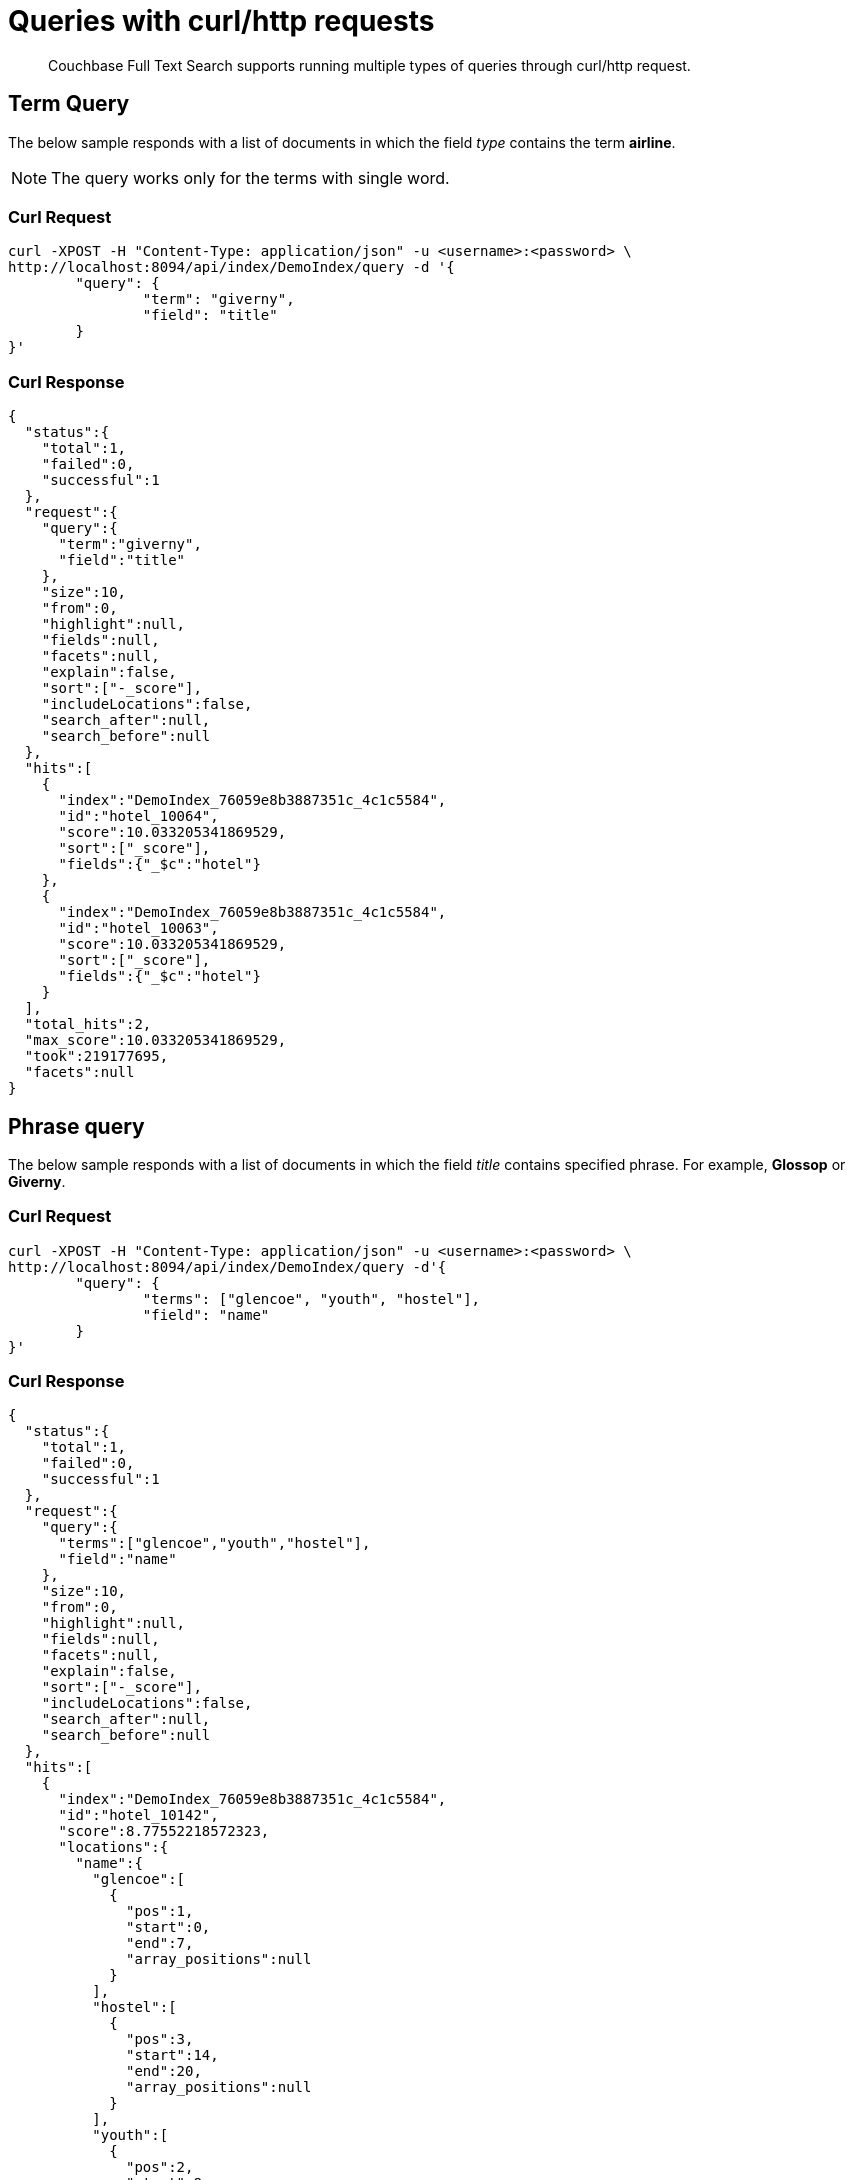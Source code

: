 = Queries with curl/http requests

[abstract]
Couchbase Full Text Search supports running multiple types of queries through curl/http request. 

== Term Query

The below sample responds with a list of documents in which the field _type_ contains the term *airline*.

NOTE: The query works only for the terms with single word.

=== Curl Request

[source,JSON]
----
curl -XPOST -H "Content-Type: application/json" -u <username>:<password> \
http://localhost:8094/api/index/DemoIndex/query -d '{
	"query": {
		"term": "giverny", 
		"field": "title"
	}
}'
----

=== Curl Response

----
{
  "status":{
    "total":1,
    "failed":0,
    "successful":1
  },
  "request":{
    "query":{
      "term":"giverny",
      "field":"title"
    },
    "size":10,
    "from":0,
    "highlight":null,
    "fields":null,
    "facets":null,
    "explain":false,
    "sort":["-_score"],
    "includeLocations":false,
    "search_after":null,
    "search_before":null
  },
  "hits":[
    {
      "index":"DemoIndex_76059e8b3887351c_4c1c5584",
      "id":"hotel_10064",
      "score":10.033205341869529,
      "sort":["_score"],
      "fields":{"_$c":"hotel"}
    },
    {
      "index":"DemoIndex_76059e8b3887351c_4c1c5584",
      "id":"hotel_10063",
      "score":10.033205341869529,
      "sort":["_score"],
      "fields":{"_$c":"hotel"}
    }
  ],
  "total_hits":2,
  "max_score":10.033205341869529,
  "took":219177695,
  "facets":null
}
----

== Phrase query

The below sample responds with a list of documents in which the field _title_ contains specified phrase. For example, *Glossop* or *Giverny*.

=== Curl Request

----
curl -XPOST -H "Content-Type: application/json" -u <username>:<password> \
http://localhost:8094/api/index/DemoIndex/query -d'{
	"query": {
		"terms": ["glencoe", "youth", "hostel"], 
		"field": "name"
	}
}'
----

=== Curl Response

----
{
  "status":{
    "total":1,
    "failed":0,
    "successful":1
  },
  "request":{
    "query":{
      "terms":["glencoe","youth","hostel"],
      "field":"name"
    },
    "size":10,
    "from":0,
    "highlight":null,
    "fields":null,
    "facets":null,
    "explain":false,
    "sort":["-_score"],
    "includeLocations":false,
    "search_after":null,
    "search_before":null
  },
  "hits":[
    {
      "index":"DemoIndex_76059e8b3887351c_4c1c5584",
      "id":"hotel_10142",
      "score":8.77552218572323,
      "locations":{
        "name":{
          "glencoe":[
            {
              "pos":1,
              "start":0,
              "end":7,
              "array_positions":null
            }
          ],
          "hostel":[
            {
              "pos":3,
              "start":14,
              "end":20,
              "array_positions":null
            }
          ],
          "youth":[
            {
              "pos":2,
              "start":8,
              "end":13,
              "array_positions":null
            }
          ]
        }
      },
      "sort":["_score"],
      "fields":{"_$c":"hotel"}
    }
  ],
  "total_hits":1,
  "max_score":8.77552218572323,
  "took":199844879,
  "facets":null
}
----

== Match Query

The below sample responds with a list of documents in which the field _name_ contains the exact matching term specified in the _term_ field. For example, "40-Mile Air".

=== Curl Request

----

curl -XPOST -H "Content-Type: application/json" -u <username>:<password> \
http://localhost:8094/api/index/DemoIndex/query -d '{
"query": {
  "field": "name",
  "match": "40-Mile Air"
  }
}'

----

=== Curl Response

----
{
  "status":{
    "total":1,
    "failed":0,
    "successful":1
  },
	"request":{
    "query":{
      "match":"40-Mile Air",
      "field":"name",
      "prefix_length":0,
      "fuzziness":0,
      "operator":"or"
    },
    "size":10,
    "from":0,
    "highlight":null,
    "fields":null,
    "facets":null,
    "explain":false,
    "sort":["-_score"],
    "includeLocations":false,
    "search_after":null,
    "search_before":null
  },
	"hits":[
		{
      "index":"DemoIndex_580e3ee6ba3ac900_4c1c5584",
      "id":"airportDoc",
      "score":10.30528795525373,
      "sort":["_score"],
      "fields":{"_$c":"airline"}
    },
    {
      "index":"DemoIndex_580e3ee6ba3ac900_4c1c5584",
      "id":"hotel_16687",
      "score":1.085367329598051,
      "sort":["_score"],
      "fields":{"_$c":"hotel"}
    }
  ],
	"total_hits":2,
  "max_score":10.30528795525373,
  "took":86844745,
  facets":null
}
----

== Match_Phrase query

The below sample responds with a list of documents in which the field _name_ contains the exactly matching phrase specifed in _match_phrase_. For example, *40-Mile Air*.

=== Curl Request

----
curl -XPOST -H "Content-Type: application/json" -u <username>:<password> \
http://localhost:8094/api/index/DemoIndex/query -d '{
  "query": {
    "match_phrase": "40-Mile Air", 
    "field": "name"
  } 
}' 
----

=== Curl Response

----
{
  "status":{
    "total":1,
    "failed":0,
    "successful":1
  },
  "request":{
    "query":{
      "match_phrase":
      "40-Mile Air",
      "field":"name"
    },
    "size":10,
    "from":0,
    "highlight":null,
    "fields":null,
    "facets":null,
    "explain":false,
    "sort":["-_score"],
    "includeLocations":false,
    "search_after":null,
    "search_before":null
  },
  "hits":[
    {
      "index":"DemoIndex_580e3ee6ba3ac900_4c1c5584",
      "id":"airportDoc",
      "score":10.305287955253732,
      "locations":{
        "name":{
          "40":[
            {
              "pos":1,
              "start":0,
              "end":2,
              "array_positions":null
            }
          ],
          "air":[
            {
              "pos":3,
              "start":8,
              "end":11,
              "array_positions":null
            }
          ],
          "mile":[
            {
              "pos":2,
              "start":3,
              "end":7,
              "array_positions":null
            }
          ]
        }
      },
      "sort":["_score"],
      "fields":{"_$c":"airline"}
    }
  ],
  "total_hits":1,
  "max_score":10.305287955253732,
  "took":62498613,
  "facets":null
}
----

== Fuzzy Query

The below sample responds with a list of documents in which the field _name_ contains the term that matches with the phrase specified in the _match_ field. For example, *40-Mile Air*. It considers the matching to a degree specified in the _fuzziness_ field instead of exact matching.

=== Curl Request

----

curl -XPOST -H "Content-Type: application/json" -u <username>:<password> \
http://localhost:8094/api/index/DemoIndex/query -d '{
  "query": {
    "field": "name",
    "match": "40-Mile Air",
    "fuzziness": 2
  }
}'
----

=== Curl Response

----
{
  "status":{
    "total":1,
    "failed":0,
    "successful":1
  },
  "request":{
    "query":{
      "match":"40-Mile Air",
      "field":"name",
      "prefix_length":0,
      "fuzziness":2,
      "operator":"or"
    },
    "size":10,
    "from":0,
    "highlight":null,
    "fields":null,
    "facets":null,
    "explain":false,
    "sort":["-_score"],
    "includeLocations":false,
    "search_after":null,
    "search_before":null
  },
  "hits":[
      {
        "index":"DemoIndex_580e3ee6ba3ac900_4c1c5584",
        "id":"hotel_19199","score":0.17049220881184127,
        "sort":["_score"],
        "fields":{"_$c":"hotel"}
      },
      {
        "index":"DemoIndex_580e3ee6ba3ac900_4c1c5584",
        "id":"airportDoc",
        "score":0.0956994969941305,
        "sort":["_score"],
        "fields":{"_$c":"airline"}
      },
      {
        "index":"DemoIndex_580e3ee6ba3ac900_4c1c5584",
        "id":"hotel_21608",
        "score":0.05690871682349641,
        "sort":["_score"],
        "fields":{"_$c":"hotel"}
      },
      {
        "index":"DemoIndex_580e3ee6ba3ac900_4c1c5584",
        "id":"hotel_19326",
        "score":0.05579005002540549,
        "sort":["_score"],
        "fields":{"_$c":"hotel"}
      },
      {
        "index":"DemoIndex_580e3ee6ba3ac900_4c1c5584",
        "id":"hotel_21037",
        "score":0.05061580360832486,
        "sort":["_score"],
        "fields":{"_$c":"hotel"}
      },
      {
        "index":"DemoIndex_580e3ee6ba3ac900_4c1c5584",
        "id":"hotel_35854",
        "score":0.04431672583269436,
        "sort":["_score"],
        "fields":{"_$c":"hotel"}
      },
      {
        "index":"DemoIndex_580e3ee6ba3ac900_4c1c5584",
        "id":"hotel_3491",
        "score":0.04321478718467854,
        "sort":["_score"],
        "fields":{"_$c":"hotel"}
      },
      {
        "index":"DemoIndex_580e3ee6ba3ac900_4c1c5584",
        "id":"hotel_20421",
        "score":0.04286437075446538,
        "sort":["_score"],
        "fields":{"_$c":"hotel"}
      },
      {
        "index":"DemoIndex_580e3ee6ba3ac900_4c1c5584",
        "id":"hotel_1362",
        "score":0.037911531284201695,
        "sort":["_score"],
        "fields":{"_$c":"hotel"}
      },
      {
        "index":"DemoIndex_580e3ee6ba3ac900_4c1c5584",
        "id":"hotel_21721",
        "score":0.037911531284201695,
        "sort":["_score"],
        "fields":{"_$c":"hotel"}
      }
    ],
    "total_hits":163,
    "max_score":0.17049220881184127,
    "took":21410046,
    "facets":null
  }

----

=== Curl Request

----
curl -XPOST -H "Content-Type: application/json" -u <username>:<password> \
http://localhost:8094/api/index/DemoIndex/query -d '{
  "query": {
    "field": "name", 
    "match": "40-Mile Air", 
    "fuzziness": 1
  }, 
  "includeLocations": true
}'
----

=== Curl Response

----
{
  "status":{
    "total":1,
    "failed":0,
    "successful":1
  },
	"request":{
    "query":{
      "match":"40-Mile Air",
      "field":"name",
      "prefix_length":0,
      "fuzziness":0,
      "operator":"or"
    },
    "size":10,
    "from":0,
    "highlight":null,
    "fields":null,
    "facets":null,
    "explain":false,
    "sort":["-_score"],
    "includeLocations":false,
    "search_after":null,
    "search_before":null
  },
	"hits":[
    {
      "index":"DemoIndex_580e3ee6ba3ac900_4c1c5584",
      "id":"airportDoc",
      "score":10.30528795525373,
      "sort":["_score"],
      "fields":{"_$c":"airline"}
    },
    {
      "index":"DemoIndex_580e3ee6ba3ac900_4c1c5584",
      "id":"hotel_16687",
      "score":1.085367329598051,
      "sort":["_score"],
      "fields":{"_$c":"hotel"}
    }
  ],
	"total_hits":2,
  "max_score":10.30528795525373,
  "took":86844745,
  "facets":null
}
----

=== Curl Request

----
curl -XPOST -H "Content-Type: application/json" -u <username>:<password> \
http://localhost:8094/api/index/DemoIndex/query -d '{
  "query": {
    "field": "name",
    "match": "40-Mile Air",
    "fuzziness": 2
  },
  "includeLocations": true, "analyzer": "standard"
}'
----

=== Curl Response

----
{
  "status":{
    "total":1,
    "failed":0,
    "successful":1
  },
  "request":{
    "query":{
      "match":"40-Mile Air",
      "field":"name",
      "prefix_length":0,
      "fuzziness":2,
      "operator":"or"
    },
    "size":10,
    "from":0,
    "highlight":null,
    "fields":null,
    "facets":null,
    "explain":false,
    "sort":["-_score"],
    "includeLocations":true,
    "search_after":null,
    "search_before":null
  },
  "hits":[
    {
      "index":"DemoIndex_580e3ee6ba3ac900_4c1c5584",
      "id":"hotel_19199",
      "score":0.17049220881184127,
      "locations":{
        "name":{
          "aire":[
            {
              "pos":1,
              "start":0,
              "end":4,
              "array_positions":null
            },
            {
              "pos":5,
              "start":26,
              "end":30,
              "array_positions":null
            }
          ],
          "le":[
            {
              "pos":3,
              "start":15,
              "end":17,
              "array_positions":null
            }
          ]
        }
      },
      "sort":["_score"],
      "fields":{"_$c":"hotel"}
    },
    {
      "index":"DemoIndex_580e3ee6ba3ac900_4c1c5584",
      "id":"airportDoc",
      "score":0.0956994969941305,
      "locations":{
        "name":{
          "40":[
            {
              "pos":1,
              "start":0,
              "end":2,
              "array_positions":null
            }
          ],
          "air":[
            {
              "pos":3,
              "start":8,
              "end":11,
              "array_positions":null
            }
          ],
          "mile":[
            {
              "pos":2,
              "start":3,
              "end":7,
              "array_positions":null
            }
          ]
        }
      },
      "sort":["_score"],
      "fields":{"_$c":"airline"}
    },
    {
      "index":"DemoIndex_580e3ee6ba3ac900_4c1c5584",
      "id":"hotel_21608",
      "score":0.05690871682349641,
      "locations":{
        "name":{
          "le":[
            {
              "pos":2,
              "start":6,
              "end":8,              
              "array_positions":null
            }
          ],
          "m":[
            {
              "pos":3,
              "start":9,
              "end":10,
              "array_positions":null
            }
          ]
        }
      },
      "sort":["_score"],
      "fields":{"_$c":"hotel"}
    },
    {
      "index":"DemoIndex_580e3ee6ba3ac900_4c1c5584",
      "id":"hotel_20421",
      "score":0.04286437075446538,
      "locations":{
        "name":{
          "nh":[
            {
              "pos":1,
              "start":0,
              "end":2,
              "array_positions":null
            }
          ],
          "nice":[
            {
              "pos":2,
              "start":3,
              "end":7,
              "array_positions":null
            }
          ]
        }
      },
      "sort":["_score"],
      "fields":{"_$c":"hotel"}
    },
    {
      "index":"DemoIndex_580e3ee6ba3ac900_4c1c5584",
      "id":"hotel_1362",
      "score":0.037911531284201695,
      "locations":{
        "name":{
          "au":[
            {
              "pos":1,
              "start":0,
              "end":2,
              "array_positions":null
            }
          ]
        }
      },
      "sort":["_score"],
      "fields":{"_$c":"hotel"}
    },
    {
      "index":"DemoIndex_580e3ee6ba3ac900_4c1c5584",
      "id":"hotel_21721",
      "score":0.037911531284201695,
      "locations":{
        "name":{
          "iv":[
            {
              "pos":3,
              "start":12,
              "end":14,
              "array_positions":null
            }
          ]
        }
      },
      "sort":["_score"],
      "fields":{"_$c":"hotel"}
    }
  ],
  "total_hits":163,
  "max_score":0.17049220881184127,
  "took":610500365,
  "facets":null
}
----

== Prefix Query

The below sample responds with a list of documents in which the _name_ field contains the text that starts with the given prefix. For example, *Air*.

=== Curl Request 

----
curl -XPOST -H "Content-Type: application/json" -u <username>:<password> \
http://localhost:8094/api/index/DemoIndex/query -d '{
  "fields" : ["name"],
  "query": {
    "field": "name",
    "prefix": "glasgow"
  }
}'
----

=== Curl Response

----
{
  "status":{
    "total":1,
    "failed":0,
    "successful":1
  },
  "request":{
    "query":{
      "prefix":"glasgow",
      "field":"name"
    },
    "size":10,
    "from":0,
    "highlight":null,
    "fields":["name"],
    "facets":null,
    "explain":false,
    "sort":["-_score"],
    "includeLocations":false,
    "search_after":null,
    "search_before":null
  },
  "hits":[
    {
      "index":"DemoIndex_76059e8b3887351c_4c1c5584",
      "id":"hotel_10138",
      "score":6.026769086106564,
      "sort":["_score"],
      "fields":{"_$c":"hotel"}
    }
  ],
  "total_hits":1,
  "max_score":6.026769086106564,
  "took":181596318,
  "facets":null
}

----

== Regex Query

The below sample responds with a list of documents in which the _name_ field contains the text in the given form of a regular expression. For example, _airport_.


=== Curl Request

----
curl -XPOST -H "Content-Type: application/json" -u <username>:<password> \
http://localhost:8094/api/index/DemoIndex/query -d '{
"query":{
    "field":"name","regexp":"a[h-i]r[o-p]+ort"}
  }'
----

=== Curl Response

----
{
  "status":{
    "total":1,
    "failed":0,
    "successful":1
  },
  "request":{
    "query":{
      "regexp":"a[h-i]r[o-p]+ort",
      "field":"name"},
      "size":10,
      "from":0,
      "highlight":null,
      "fields":null,
      "facets":null,
      "explain":false,
      "sort":["-_score"],
      "includeLocations":false,
      "search_after":null,
      "search_before":null
    },
  "hits":[
    {
      "index":"DemoIndex_580e3ee6ba3ac900_4c1c5584",
      "id":"hotel_15913",
      "score":5.0166026709347635,
      "sort":["_score"],
      "fields":{"_$c":"hotel"}
    },
    {
      "index":"DemoIndex_580e3ee6ba3ac900_4c1c5584",
      "id":"hotel_37887",
      "score":4.486985781600578,
      "sort":["_score"],
      "fields":{"_$c":"hotel"}
    }
  ],
  "total_hits":2,
  "max_score":5.0166026709347635,
  "took":64912635,
  "facets":null
}
----

== Wildcard Query

The below sample responds with a list of documents in which the _country_ field contains the name that starts with *f* and ends with *ce*. For example, _france_.

=== Curl Request

----
curl -XPOST -H "Content-Type: application/json" -u <username>:<password> \
http://localhost:8094/api/index/DemoIndex/query -d '{
  "size":10, 
  "from":10,
  "ctl":{"timeout":30},
  "query":{
    "wildcard":"f*ce", 
    "field":"country"
  }
}'
----

=== Curl Response

----
{
  "status":{
    "total":1,
    "failed":0,
    "successful":1
  },
  "request":{
    "query":{
      "wildcard":"f*ce",
      "field":"country"
    },
    "size":10,
    "from":10,
    "highlight":null,
    "fields":null,
    "facets":null,
    "explain":false,
    "sort":["-_score"],
    "includeLocations":false,
    "search_after":null,
    "search_before":null
  },
  "hits":[
    {
      "index":"DemoIndex_580e3ee6ba3ac900_4c1c5584",
      "id":"hotel_21850",
      "score":6.175990572936377,
      "sort":["_score"],
      "fields":{"_$c":"hotel"}
    },
    {
      "index":"DemoIndex_580e3ee6ba3ac900_4c1c5584",
      "id":"hotel_21872",
      "score":6.175990572936377,
      "sort":["_score"],
      "fields":{"_$c":"hotel"}
    },
    {
      "index":"DemoIndex_580e3ee6ba3ac900_4c1c5584",
      "id":"hotel_24536",
      "score":6.175990572936377,
      "sort":["_score"],
      "fields":{"_$c":"hotel"}
    },
    {
      "index":"DemoIndex_580e3ee6ba3ac900_4c1c5584",
      "id":"hotel_21837",
      "score":6.175990572936377,
      "sort":["_score"],
      "fields":{"_$c":"hotel"}
    },
    {
      "index":"DemoIndex_580e3ee6ba3ac900_4c1c5584",
      "id":"hotel_21725",
      "score":6.175990572936377,
      "sort":["_score"],
      "fields":{"_$c":"hotel"}
    },
    {
      "index":"DemoIndex_580e3ee6ba3ac900_4c1c5584",
      "id":"hotel_21846",
      "score":6.175990572936377,
      "sort":["_score"],
      "fields":{"_$c":"hotel"}
    },
    {
      "index":"DemoIndex_580e3ee6ba3ac900_4c1c5584",
      "id":"hotel_40662",
      "score":6.175990572936377,
      "sort":["_score"],
      "fields":{"_$c":"hotel"}
    },
    {
      "index":"DemoIndex_580e3ee6ba3ac900_4c1c5584",
      "id":"hotel_35857",
      "score":6.175990572936377,
      "sort":["_score"],
      "fields":{"_$c":"hotel"}
    },
    {
      "index":"DemoIndex_580e3ee6ba3ac900_4c1c5584",
      "id":"hotel_21855",
      "score":6.175990572936377,
      "sort":["_score"],
      "fields":{"_$c":"hotel"}
    },
    {
      "index":"DemoIndex_580e3ee6ba3ac900_4c1c5584",
      "id":"hotel_21669","score":6.175990572936377,
      "sort":["_score"],
      "fields":{"_$c":"hotel"}
    }
  ],
  "total_hits":141,
  "max_score":6.175990572936377,
  "took":49997068,
  "facets":null
}
----

== Query String Query

The below sample responds with a list of documents in which the _name_ field contains the text that starts with *air* and the _country_ field contains the name _france_.


=== Curl Request

The *name* field prefixed with _air_ and the *country* field contains _france_.

----
curl -XPOST -H "Content-Type: application/json" -u <username>:<password> \
http://localhost:8094/api/index/DemoIndex/query -d '{
"query": {
  "query": "+name:air* +country:france"
  }
}'
----

=== Curl Response

----
{
  "status":{
    "total":1,
    "failed":0,
    "successful":1
  },
  "request":{
    "query":{
      "query":"+name:air* +country:france"
    },
    "size":10,
    "from":0,
    "highlight":null,
    "fields":null,
    "facets":null,
    "explain":false,
    "sort":["-_score"],
    "includeLocations":false,
    "search_after":null,
    "search_before":null
  },
  "hits":[
    {
      "index":"DemoIndex_580e3ee6ba3ac900_4c1c5584",
      "id":"hotel_19199",
      "score":3.166810600229102,
      "sort":["_score"],
      "fields":{"_$c":"hotel"}
    }
  ],
  "total_hits":1,
  "max_score":3.166810600229102,
  "took":593704,
  "facets":null
}

----

=== Curl Request

The below sample responds with a list of documents in which the *name* field is prefixed with _air_, and the *country* field contains anything other than _france_.

----
curl -XPOST -H "Content-Type: application/json" -u <username>:<password> \
http://localhost:8094/api/index/DemoIndex/query -d '{
"query": {
  "query": "+name:air* -country:france"
  }
}'
----

=== Curl Response

----
{
  "status":{
    "total":1,
    "failed":0,
    "successful":1
  },
  "request":{
    "query":{
      "query":"+name:air* -country:france"
    },
    "size":10,
    "from":0,
    "highlight":null,
    "fields":null,
    "facets":null,
    "explain":false,
    "sort":["-_score"],
    "includeLocations":false,
    "search_after":null,
    "search_before":null
  },
  "hits":[
    {
      "index":"DemoIndex_580e3ee6ba3ac900_4c1c5584",
      "id":"airportDoc",
      "score":1.0997886699799067,
      "sort":["_score"],
      "fields":{"_$c":"airline"}
    },
    {
      "index":"DemoIndex_580e3ee6ba3ac900_4c1c5584",
      "id":"hotel_16687",
      "score":1.0997886699799067,
      "sort":["_score"],
      "fields":{"_$c":"hotel"}
    },
    {
      "index":"DemoIndex_580e3ee6ba3ac900_4c1c5584",
      "id":"hotel_15913",
      "score":0.9524449440916017,
      "sort":["_score"],
      "fields":{"_$c":"hotel"}
    },
    {
      "index":"DemoIndex_580e3ee6ba3ac900_4c1c5584",
      "id":"hotel_37887",
      "score":0.8518926457255296,
      "sort":["_score"],
      "fields":{"_$c":"hotel"}
    }
  ],
  "total_hits":4,
  "max_score":1.0997886699799067,
  "took":537291,
  "facets":null
}

----

== Boosting the score

The below sample responds with a list of documents in which both the _type_ field and _name_ field contains the term *airport* but the relevancy of the specified term, for example, _airport_ is more in the _name_ field than the _type_ field.

=== Curl Request

----
curl -XPOST -H "Content-Type: application/json" -u <username>:<password> \
http://localhost:8094/api/index/DemoIndex/query -d '{
"query": {
 "disjuncts":[
    {
     "field":"city",
     "match": "glossop",
     "boost":5
    },
    {
      "field":"title",
      "match":"glossop"
    }
  ]
}'
----

=== Curl Response

----
{
  "status":{
    "total":1,
    "failed":0,
    "successful":1
  },
  "request":{
    "query":{
      "disjuncts":[
        {
          "match":"glossop",
          "field":"city",
          "boost":5,
          "prefix_length":0,
          "fuzziness":0,
          "operator":"or"
        },
        {
          "match":"glossop",
          "field":"title",
          "prefix_length":0,
          "fuzziness":0,
          "operator":"or"
        }
      ],
      "min":0
    },
    "size":10,
    "from":0,
    "highlight":null,
    "fields":null,
    "facets":null,
    "explain":false,
    "sort":["-_score"],
    "includeLocations":false,
    "search_after":null,
    "search_before":null
  },
  "hits":[
    {
      "index":"DemoIndex_41b91e3a4134783d_4c1c5584",
      "id":"hotel_10161",
      "score":11.390925020776914,
      "sort":["_score"],
      "fields":{"_$c":"hotel"}
    },
    {
      "index":"DemoIndex_41b91e3a4134783d_4c1c5584",
      "id":"hotel_10158",
      "score":11.390925020776914,
      "sort":["_score"],
      "fields":{"_$c":"hotel"}
    },
    {
      "index":"DemoIndex_41b91e3a4134783d_4c1c5584",
      "id":"hotel_10160",
      "score":11.390925020776914,
      "sort":["_score"],
      "fields":{"_$c":"hotel"}
    },
    {
      "index":"DemoIndex_41b91e3a4134783d_4c1c5584",
      "id":"hotel_10159",
      "score":0.9131614588308529,
      "sort":["_score"],
      "fields":{"_$c":"hotel"}
    }
  ],
  "total_hits":4,
  "max_score":11.390925020776914,
  "took":339907764,
  "facets":null
}
----

== Conjuncts and Disjuncts

The below sample responds with a list of documents in which the _name_ field contains the text that starts with air and the _testing_ field is not *false*, and the _country_ field does not contain *france*.

=== Curl Request

----
curl -XPOST -H "Content-Type: application/json" -u <username>:<password> \
http://localhost:8094/api/index/DemoIndex/query -d '{
  "query": {
    "conjuncts": [
      {
        "query": "+name:air*"
      },
      {
        "disjuncts": [
          {"query": "+testing:false"},
          {"query": "country:france"}
        ]
      }
    ]
  }
}'
----

=== Curl Response

----
{
  "status":{
    "total":1,
    "failed":0,
    "successful":1
  },
  "request":{
    "query":{
      "conjuncts":[
        {
          "query":"+name:air*"
        },
        {
          "disjuncts":[
            {
              "query":"+testing:false"
            },
            {
              "query":"country:france"
            }
          ],
          "min":0
        }
      ]
    },
    "size":10,
    "from":0,
    "highlight":null,
    "fields":null,
    "facets":null,
    "explain":false,
    "sort":["-_score"],
    "includeLocations":false,
    "search_after":null,
    "search_before":null
  },
  "hits":[
    {
      "index":"DemoIndex_580e3ee6ba3ac900_4c1c5584",
      "id":"hotel_19199",
      "score":1.8423829850895888,
      "sort":["_score"],
      "fields":{"_$c":"hotel"}
    }
  ],
  "total_hits":1,
  "max_score":1.8423829850895888,
  "took":81919182,
  "facets":null
}

----

== Boolean Query

=== Curl Request

----
curl -XPOST -H "Content-Type: application/json" -u <username>:<password> \
http://localhost:8094/api/index/DemoIndex/query -d '{
  "query" : {
    "must": {
      "conjuncts":[{"field":"type", "match": "hotel"}, {"field":"country", "match": "france"}]
    },
    "must_not": {
      "disjuncts": [{"field":"country", "match": "united states"}]
    },
    "should": {
      "disjuncts": [{"field":"free_parking", "bool": true}]
    }
  }
}'
----

=== Curl Response

----
{
  "status":{
    "total":1,
    "failed":0,
    "successful":1
  },
  "request":{
    "query":{
      "must":{
        "conjuncts":[
          {
            "match":"hotel",
            "field":"type",
            "prefix_length":0,
            "fuzziness":0,
            "operator":"or"
          },
          {
            "match":"france",
            "field":"country",
            "prefix_length":0,
            "fuzziness":0,
            "operator":"or"
          }
        ]
      },
      "should":{
        "disjuncts":[
          {
            "bool":true,
            "field":"free_parking"
          }
        ],
        "min":0
      },
      "must_not":{
        "disjuncts":[
          {
            "match":"united states",
            "field":"country",
            "prefix_length":0,
            "fuzziness":0,
            "operator":"or"
          }
        ],
        "min":0
      }
    },
    "size":10,
    "from":0,
    "highlight":null,
    "fields":null,
    "facets":null,
    "explain":false,
    "sort":["-_score"],
    "includeLocations":false,
    "search_after":null,
    "search_before":null
  },
  "hits":[
    {
      "index":"DemoIndex_76059e8b3887351c_4c1c5584",
      "id":"hotel_21720",
      "score":9.381573976364228,
      "sort":["_score"],
      "fields":{"_$c":"hotel"}
    },
    {
      "index":"DemoIndex_76059e8b3887351c_4c1c5584",
      "id":"hotel_21849",
      "score":9.381573976364228,
      "sort":["_score"],
      "fields":{"_$c":"hotel"}
    },
    {
      "index":"DemoIndex_76059e8b3887351c_4c1c5584",
      "id":"hotel_20419",
      "score":9.381573976364228,
      "sort":["_score"],
      "fields":{"_$c":"hotel"}
    },
    {
      "index":"DemoIndex_76059e8b3887351c_4c1c5584",
      "id":"hotel_21725",
      "score":9.381573976364228,
      "sort":["_score"],
      "fields":{"_$c":"hotel"}
    },
    {
      "index":"DemoIndex_76059e8b3887351c_4c1c5584",
      "id":"hotel_20422",
      "score":9.381573976364228,
      "sort":["_score"],
      "fields":{"_$c":"hotel"}
    },
    {
      "index":"DemoIndex_76059e8b3887351c_4c1c5584",
      "id":"hotel_21852",
      "score":9.381573976364228,
      "sort":["_score"],
      "fields":{"_$c":"hotel"}
    },
    {
      "index":"DemoIndex_76059e8b3887351c_4c1c5584",
      "id":"hotel_21657",
      "score":9.381573976364228,
      "sort":["_score"],
      "fields":{"_$c":"hotel"}
    },
    {
      "index":"DemoIndex_76059e8b3887351c_4c1c5584",
      "id":"hotel_21838",
      "score":9.381573976364228,
      "sort":["_score"],
      "fields":{"_$c":"hotel"}
    },
    {
      "index":"DemoIndex_76059e8b3887351c_4c1c5584",
      "id":"hotel_21723",
      "score":9.381573976364228,
      "sort":["_score"],
      "fields":{"_$c":"hotel"}
    },
    {
      "index":"DemoIndex_76059e8b3887351c_4c1c5584",
      "id":"hotel_1359",
      "score":9.381573976364228,
      "sort":["_score"],
      "fields":{"_$c":"hotel"}
    }
  ],
  "total_hits":140,
  "max_score":9.381573976364228,
  "took":116599230,
  "facets":null
}

----

== Date Range Query

NOTE: This example needs an index created on beer-sample bucket.

The below sample responds with a list of documents in which the _updateOn_ field contains the date in between the _start_ date and _end_ date, both inclusive.

=== Curl Request

----
curl -XPOST -H "Content-Type: application/json" -u <username>:<password> \
http://localhost:8094/api/index/<beer-sample-index-name>/query -d '{
  "query": {
    "start": "2001-01-01","inclusive_start": true,"end": "2021-08-11","inclusive_end": true,"field": "updated"
  }
}'
----

=== Curl Response

----
{
  "status": {
  "total": 1,
  "failed": 0,
  "successful": 1
  },
  "request": {
  "query": {
      "start": "2001-01-01T00:00:00Z",
      "end": "2021-08-11T00:00:00Z",
      "inclusive_start": true,
      "inclusive_end": true,
      "field": "updated"
  },
  "size": 10,
  "from": 0,
  "highlight": null,
  "fields": null,
  "facets": null,
  "explain": false,
  "sort": ["-_score"],
  "includeLocations": false,
  "search_after": null,
  "search_before": null
  },
  "hits": [
    {
      "index": "bix_3a91439dbf1df8ee_4c1c5584",
      "id": "devil_s_canyon",
      "score": 0.716641821033877,
      "sort": ["_score"]
    },
    {
      "index": "bix_3a91439dbf1df8ee_4c1c5584",
      "id": "abita_brewing_company-strawberry",
      "score": 0.716641821033877,
      "sort": ["_score"]
    },
    ...
    {
      "index": "bix_3a91439dbf1df8ee_4c1c5584",
      "id": "cains-2008_culture_beer",
      "score": 0.716641821033877,
      "sort": ["_score"]
    },
    {
      "index": "bix_3a91439dbf1df8ee_4c1c5584",
      "id": "element_brewing_company-dark_element",
      "score": 0.716641821033877,
      "sort": ["_score"]
    }
  ],
  "total_hits": 7303,
  "max_score": 0.716641821033877,
  "took": 1447295,
  "facets": null
}
----

== Numeric Range Query

The below sample responds with a list of documents in which the _id_ field is between the specified maximum (_max_) and minimum (_min_) values.

=== Curl Request

----
curl -XPOST -H "Content-Type: application/json" -u <username>:<password> \
http://localhost:8094/api/index/DemoIndex/query -d '{
  "query":{
    "field":"id",
    "max": 8100,
    "min": 8080
  }
}'
----

=== Curl Response

----
{
  "status":{
    "total":1,
    "failed":0,
    "successful":1
  },
  "request":{
    "query":{
      "min":10025,
      "max":10030,
      "field":"id"
    },
    "size":10,
    "from":0,
    "highlight":null,
    "fields":null,
    "facets":null,
    "explain":false,
    "sort":["-_score"],
    "includeLocations":false,
    "search_after":null,
    "search_before":null
  },
  "hits":[
    {
      "index":"DemoIndex_580e3ee6ba3ac900_4c1c5584",
      "id":"hotel_10025",
      "score":0.922656832718857,
      "sort":["_score"],
      "fields":{"_$c":"hotel"}
    },
    {
      "index":"DemoIndex_580e3ee6ba3ac900_4c1c5584",
      "id":"hotel_10026",
      "score":0.922656832718857,
      "sort":["_score"],
      "fields":{"_$c":"hotel"}
    }
  ],
  "total_hits":2,
  "max_score":0.922656832718857,
  "took":62274941,
  "facets":null
}

----

== DOC_ID QUERY

The below sample responds with a list of documents in which the document ID is any of the specified ids. For example, airline_10 and airline_10123.

=== Curl Request

----
curl -XPOST -H "Content-Type: application/json" -u <username>:<password> \
http://localhost:8094/api/index/DemoIndex/query -d '{
  "query":{
    "ids":["airline_10", "airline_10123"]
  }
}'
----

=== Curl Response

----
{
  "status":{
    "total":1,
    "failed":0,
    "successful":1
  },
  "request":{
    "query":{
      "ids":["airline_10","airline_10123"]
    },
    "size":10,
    "from":0,
    "highlight":null,
    "fields":null,
    "facets":null,
    "explain":false,
    "sort":["-_score"],
    "includeLocations":false,
    "search_after":null,
    "search_before":null
  },
  "hits":[
    {
      "index":"DemoIndex_580e3ee6ba3ac900_4c1c5584",
      "id":"airline_10",
      "score":1,
      "sort":["_score"],
      "fields":{"_$c":"airline"}
    },
    {
      "index":"DemoIndex_580e3ee6ba3ac900_4c1c5584",
      "id":"airline_10123",
      "score":1,
      "sort":["_score"],
      "fields":{"_$c":"airline"}
    }
  ],
  "total_hits":2,
  "max_score":1,
  "took":139708973,
  "facets":null
}

----

== Bounded Rectangle Query

The below sample responds with a list of documents in which the geolocation (_geo_) is bounded between the specified _top_left_ and _bottom_right_.

=== Curl Request

----
curl -XPOST -H "Content-Type: application/json" -u <username>:<password> \
http://localhost:8094/api/index/DemoIndex/query -d '{
  "query": {
    "field": "geo",
    "bottom_right": [-66.9326, 24.9493],
    "top_left": [-125.0011, 49.5904]
  }
}'
----

=== Curl Response

----
{
  "status":{
    "total":1,
    "failed":0,
    "successful":1
  },
  "request":{
    "query":{
      "top_left":[-125.0011,49.5904],
      "bottom_right":[-66.9326,24.9493],
      "field":"geo"
    },
    "size":10,
    "from":0,
    "highlight":null,
    "fields":null,
    "facets":null,
    "explain":false,
    "sort":["-_score"],
    "includeLocations":false,
    "search_after":null,
    "search_before":null
  },
  "hits":[
    {
      "index":"DemoIndex_76059e8b3887351c_4c1c5584",
      "id":"hotel_23634",
      "score":0.5583933812203372,
      "sort":["_score"],
      "fields":{"_$c":"hotel"}
    },
    {
      "index":"DemoIndex_76059e8b3887351c_4c1c5584",
      "id":"hotel_17932",
      "score":0.5583933812203372,
      "sort":["_score"],
      "fields":{"_$c":"hotel"}
    },
    {
      "index":"DemoIndex_76059e8b3887351c_4c1c5584",
      "id":"hotel_25325",
      "score":0.2575082889947619,
      "sort":["_score"],
      "fields":{"_$c":"hotel"}
    },
    {
      "index":"DemoIndex_76059e8b3887351c_4c1c5584",
      "id":"hotel_25155",
      "score":0.2575082889947619,
      "sort":["_score"],
      "fields":{"_$c":"hotel"}
    },
    {
      "index":"DemoIndex_76059e8b3887351c_4c1c5584",
      "id":"hotel_25263",
      "score":0.2575082889947619,
      "sort":["_score"],
      "fields":{"_$c":"hotel"}
    },
    {
      "index":"DemoIndex_76059e8b3887351c_4c1c5584",
      "id":"hotel_3785",
      "score":0.2575082889947619,
      "sort":["_score"],
      "fields":{"_$c":"hotel"}
    },
    {
      "index":"DemoIndex_76059e8b3887351c_4c1c5584",
      "id":"hotel_25302",
      "score":0.2575082889947619,
      "sort":["_score"],
      "fields":{"_$c":"hotel"}
    },
    {
      "index":"DemoIndex_76059e8b3887351c_4c1c5584",
      "id":"hotel_25195",
      "score":0.2575082889947619,
      "sort":["_score"],
      "fields":{"_$c":"hotel"}
    },
    {
      "index":"DemoIndex_76059e8b3887351c_4c1c5584",
      "id":"hotel_25161",
      "score":0.2575082889947619,
      "sort":["_score"],
      "fields":{"_$c":"hotel"}
    },
    {
      "index":"DemoIndex_76059e8b3887351c_4c1c5584",
      "id":"hotel_25119",
      "score":0.2575082889947619,
      "sort":["_score"],
      "fields":{"_$c":"hotel"}
    }
  ],
  "total_hits":361,
  "max_score":0.5583933812203372,
  "took":473390831,
  "facets":null
}
----

== Point Distance Query

The below sample responds with a list of documents in which the _location_ specified as geolocation is in the proximity of the distance specified in _distance_ field. A location is represented by means of longitude-latitude coordinate pairs.

=== Curl Request

----
curl -XPOST -H "Content-Type: application/json" -u <username>:<password> \
http://localhost:8094/api/index/DemoIndex/query -d '{
      "from": 0,
      "size": 10,
      "query": {
        "location": {
          "lon": -2.235143,
          "lat": 53.482358
        },
        "distance": "1mi",
        "field": "geo"
      },
      "sort": [
        {
          "by": "geo_distance",
          "field": "geo",
          "unit": "mi",
          "location": {
            "lon": -2.235143,
            "lat": 53.482358
          }
        }
      ]
    }'
----

=== Curl Response

----
{
  "status":{
    "total":1,
    "failed":0,
    "successful":1
  },
  "request":{
    "query":{
      "location":[-2.235143,53.482358],
      "distance":"1mi",
      "field":"geo"
    },
    "size":10,
    "from":0,
    "highlight":null,
    "fields":null,
    "facets":null,
    "explain":false,
    "sort":[
      {
        "by":"geo_distance",
        "field":"geo",
        "location":{
          "lat":53.482358,
          "lon":-2.235143
        },
        "unit":"mi"
      }
    ],
    "includeLocations":false,
    "search_after":null,
    "search_before":null
  },
  "hits":[
    {
      "index":"DemoIndex_41b91e3a4134783d_4c1c5584",
      "id":"hotel_17413",
      "score":1.2317379157866246,
      "sort":[" \u0001?U]S\\.e\u0002_"],
      "fields":{"_$c":"hotel"}
    },
    {
      "index":"DemoIndex_41b91e3a4134783d_4c1c5584",
      "id":"hotel_17414",
      "score":1.2317379157866246,
      "sort":[" \u0001?Z\u0000./\u0007Q\u0012\t"],
      "fields":{"_$c":"hotel"}
    },
    {
      "index":"DemoIndex_41b91e3a4134783d_4c1c5584",
      "id":"hotel_17415",
      "score":1.2317379157866246,
      "sort":[" \u0001?lg6,\u003c\u000cIL"],
      "fields":{"_$c":"hotel"}
    },
    {
      "index":"DemoIndex_41b91e3a4134783d_4c1c5584",
      "id":"hotel_17416",
      "score":1.2317379157866246,
      "sort":[" \u0001?r\u003cw\u0005GZ\u0005\u001f"],
      "fields":{"_$c":"hotel"}
    }
  ],
  "total_hits":4,
  "max_score":1.2317379157866246,
  "took":126456906,
  "facets":null
}
----

== Date Range Facets Query

NOTE: This example needs an index created on beer-sample bucket.

=== Curl Request

----
curl -XPOST -H "Content-Type: application/json" -u <username>:<password> \
http://localhost:8094/api/index/<beer-sample-index-name>/query -d '{
  "query": {
    "field": "style",
    "term": "beer"
  },
  "facets": {
    "types": {
      "size": 10,
      "field": "updated",
      "date_ranges": [
        {
          "name": "old",
          "end": "2011-01-01"
        },
        {
          "name": "new",
          "start": "2011-01-02"
        }
      ]
    }
  }
}'
----

=== Curl Response

----
{
  "status": {
    "total": 1,
    "failed": 0,
    "successful": 1
  },
  "request": {
    "query": {
      "term": "beer",
      "field": "style"
    },
    "size": 10,
    "from": 0,
    "highlight": null,
    "fields": null,
    "facets": {
      "types": {
        "size": 10,
        "field": "updated",
        "date_ranges": [
          {
            "end": "2011-01-01",
            "name": "old",
            "start": "0001-01-01T00:00:00Z"
          },
          {
            "end": "0001-01-01T00:00:00Z",
            "name": "new",
            "start": "2011-01-02"
          }
        ]
      }
    },
    "explain": false,
    "sort": [
      "-_score"
    ],
    "includeLocations": false,
    "search_after": null,
    "search_before": null
  },
  "hits": [
    {
      "index": "bix_3a91439dbf1df8ee_4c1c5584",
      "id": "erie_brewing_company-derailed_black_cherry_ale",
      "score": 3.8396833650222075,
      "sort": ["_score"]
    },
    {
      "index": "bix_3a91439dbf1df8ee_4c1c5584",
      "id": "smuttynose_brewing_co-smuttynose_pumpkin_ale",
      "score": 3.8396833650222075,
      "sort": ["_score"]
    },
    ...
    {
      "index": "bix_3a91439dbf1df8ee_4c1c5584",
      "id": "warwick_valley_wine_co-doc_s_hard_apple_cider",
      "score": 3.8396833650222075,
      "sort": ["_score"]
    }
  ],
  "total_hits": 86,
  "max_score": 3.8396833650222075,
  "took": 155002,
  "facets": {
    "types": {
      "field": "updated",
      "total": 86,
      "missing": 0,
      "other": 0,
      "date_ranges": [
        {
          "name": "old",
          "end": "2011-01-01T00:00:00Z",
          "count": 81
        },
        {
          "name": "new",
          "start": "2011-01-02T00:00:00Z",
          "count": 5
        }
      ]
    }
  }
}
----
  
== Numeric Range facet

The below sample is to fetch the top 10 hotels based on the ratings given by the customers.

* Type Mapping => type:hotel
* child-field: reviews.ratings.Service
* Analyzer: standard

=== Curl Request

----
curl -XPOST -H "Content-Type: application/json" -u <username>:<password> \
http://localhost:8094/api/index/DemoIndex/query -d '{
  "query": {
    "field": "reviews.content",
    "term": "good"
  },
  "facets": {
    "types": {
      "size": 10,
      "field": "reviews.ratings.Service",
      "numeric_ranges": [
        {
          "name": "Awesome",
          "min": 5
        },
        {
          "name": "Good",
          "max": 4
        },
          {
          "name": "Avg",
          "max": 3
        },
        {
          "name": "Poor",
          "max": 2
        },
        {
          "name": "Bad",
          "max": 1
        }
      ]
    }
  }
}'
----

=== Curl Response

----
{
  "status":{
    "total":1,
    "failed":0,
    "successful":1
  },
  "request":{
    "query":{
      "term":"good",
      "field":"reviews.content"
    },
    "size":10,
    "from":0,
    "highlight":null,
    "fields":null,
    "facets":{
      "types":{
        "size":10,
        "field":"reviews.ratings.Service",
        "numeric_ranges":[
          {
            "name":"Awesome",
            "min":5
          },
          {
            "name":"Good",
            "max":4
          },
          {
            "name":"Avg",
            "max":3
          },
          {
            "name":"Poor",
            "max":2
          },
          {"name":"Bad",
          "max":1
          }
        ]
      }
    },
    "explain":false,
    "sort":["-_score"],
    "includeLocations":false,
    "search_after":null,
    "search_before":null
  },
  "hits":[
    {
      "index":"DemoIndex_41b91e3a4134783d_4c1c5584",
      "id":"hotel_15134",
      "score":1.608775098615459,
      "sort":["_score"],
      "fields":{"_$c":"hotel"}
    },
    {
      "index":"DemoIndex_41b91e3a4134783d_4c1c5584",
      "id":"hotel_3491",
      "score":1.5929246603757872,
      "sort":["_score"],
      "fields":{"_$c":"hotel"}
    },
    {
      "index":"DemoIndex_41b91e3a4134783d_4c1c5584",
      "id":"hotel_9062",
      "score":1.3135594084905977,
      "sort":["_score"],
      "fields":{"_$c":"hotel"}
    },
    {
      "index":"DemoIndex_41b91e3a4134783d_4c1c5584",
      "id":"hotel_25261",
      "score":1.199110122199631,
      "sort":["_score"],
      "fields":{"_$c":"hotel"}
    },
    {
      "index":"DemoIndex_41b91e3a4134783d_4c1c5584",
      "id":"hotel_15976",
      "score":1.0384598347067433,
      "sort":["_score"],
      "fields":{"_$c":"hotel"}
    },
    {
      "index":"DemoIndex_41b91e3a4134783d_4c1c5584",
      "id":"hotel_26142",
      "score":1.029912757807367,
      "sort":["_score"],
      "fields":{"_$c":"hotel"}
    },
    {
      "index":"DemoIndex_41b91e3a4134783d_4c1c5584",
      "id":"hotel_3629",
      "score":0.9683687809619517,
      "sort":["_score"],
      "fields":{"_$c":"hotel"}
    },
    {
      "index":"DemoIndex_41b91e3a4134783d_4c1c5584",
      "id":"hotel_5848",
      "score":0.9479798384018671,
      "sort":["_score"],
      "fields":{"_$c":"hotel"}
    },
    {
      "index":"DemoIndex_41b91e3a4134783d_4c1c5584",
      "id":"hotel_16443",
      "score":0.9479797868886458,
      "sort":["_score"],
      "fields":{"_$c":"hotel"}
    },
    {
      "index":"DemoIndex_41b91e3a4134783d_4c1c5584",
      "id":"hotel_2814",
      "score":0.9288267057398083,
      "sort":["_score"],
      "fields":{"_$c":"hotel"}
    }
  ],
  "total_hits":656,
  "max_score":1.608775098615459,
  "took":343585473,
  "facets":{
    "types": {
      "field":"reviews.ratings.Service",
      "total":1871,
      "missing":3,
      "other":0,
      "numeric_ranges":[
        {
          "name":"Good",
          "max":4,"count":658
        },
        {
          "name":"Awesome",
          "min":5,
          "count":579
        },
        {
          "name":"Avg",
          "max":3,
          "count":366
        },
        {
          "name":"Poor",
          "max":2,
          "count":219
        },
        {
          "name":"Bad",
          "max":1,
          "count":49
        }
      ]
    }
  }
}
----